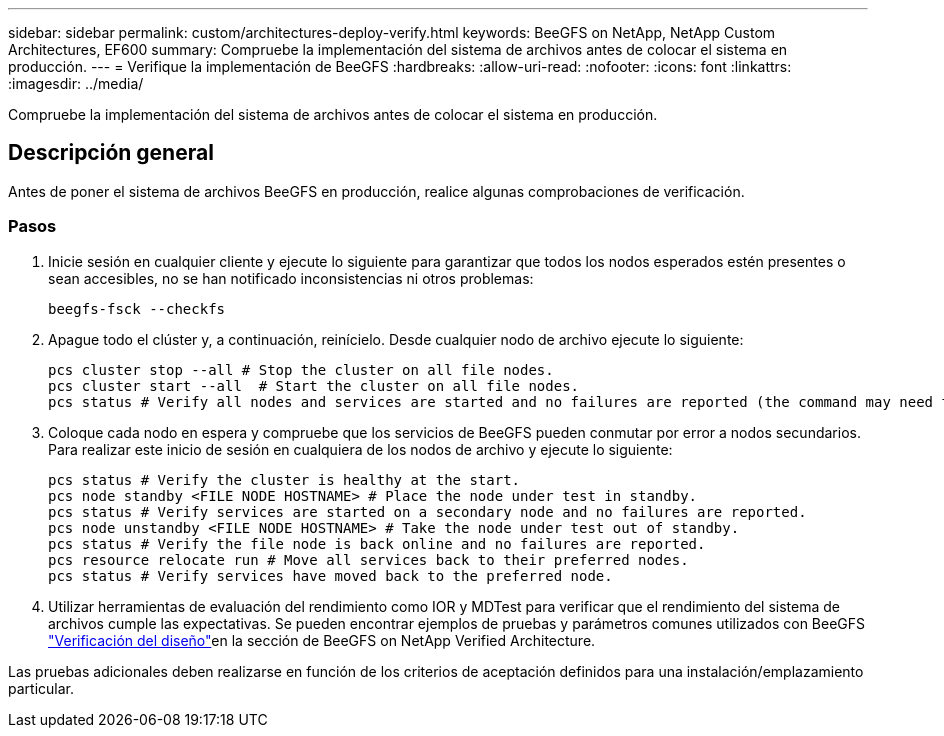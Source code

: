---
sidebar: sidebar 
permalink: custom/architectures-deploy-verify.html 
keywords: BeeGFS on NetApp, NetApp Custom Architectures, EF600 
summary: Compruebe la implementación del sistema de archivos antes de colocar el sistema en producción. 
---
= Verifique la implementación de BeeGFS
:hardbreaks:
:allow-uri-read: 
:nofooter: 
:icons: font
:linkattrs: 
:imagesdir: ../media/


[role="lead"]
Compruebe la implementación del sistema de archivos antes de colocar el sistema en producción.



== Descripción general

Antes de poner el sistema de archivos BeeGFS en producción, realice algunas comprobaciones de verificación.



=== Pasos

. Inicie sesión en cualquier cliente y ejecute lo siguiente para garantizar que todos los nodos esperados estén presentes o sean accesibles, no se han notificado inconsistencias ni otros problemas:
+
[source, bash]
----
beegfs-fsck --checkfs
----
. Apague todo el clúster y, a continuación, reinícielo. Desde cualquier nodo de archivo ejecute lo siguiente:
+
[source, bash]
----
pcs cluster stop --all # Stop the cluster on all file nodes.
pcs cluster start --all  # Start the cluster on all file nodes.
pcs status # Verify all nodes and services are started and no failures are reported (the command may need to be reran a few times to allow time for all services to start).
----
. Coloque cada nodo en espera y compruebe que los servicios de BeeGFS pueden conmutar por error a nodos secundarios. Para realizar este inicio de sesión en cualquiera de los nodos de archivo y ejecute lo siguiente:
+
[source, bash]
----
pcs status # Verify the cluster is healthy at the start.
pcs node standby <FILE NODE HOSTNAME> # Place the node under test in standby.
pcs status # Verify services are started on a secondary node and no failures are reported.
pcs node unstandby <FILE NODE HOSTNAME> # Take the node under test out of standby.
pcs status # Verify the file node is back online and no failures are reported.
pcs resource relocate run # Move all services back to their preferred nodes.
pcs status # Verify services have moved back to the preferred node.
----
. Utilizar herramientas de evaluación del rendimiento como IOR y MDTest para verificar que el rendimiento del sistema de archivos cumple las expectativas. Se pueden encontrar ejemplos de pruebas y parámetros comunes utilizados con BeeGFS link:../second-gen/beegfs-design-solution-verification.html["Verificación del diseño"^]en la  sección de BeeGFS on NetApp Verified Architecture.


Las pruebas adicionales deben realizarse en función de los criterios de aceptación definidos para una instalación/emplazamiento particular.
